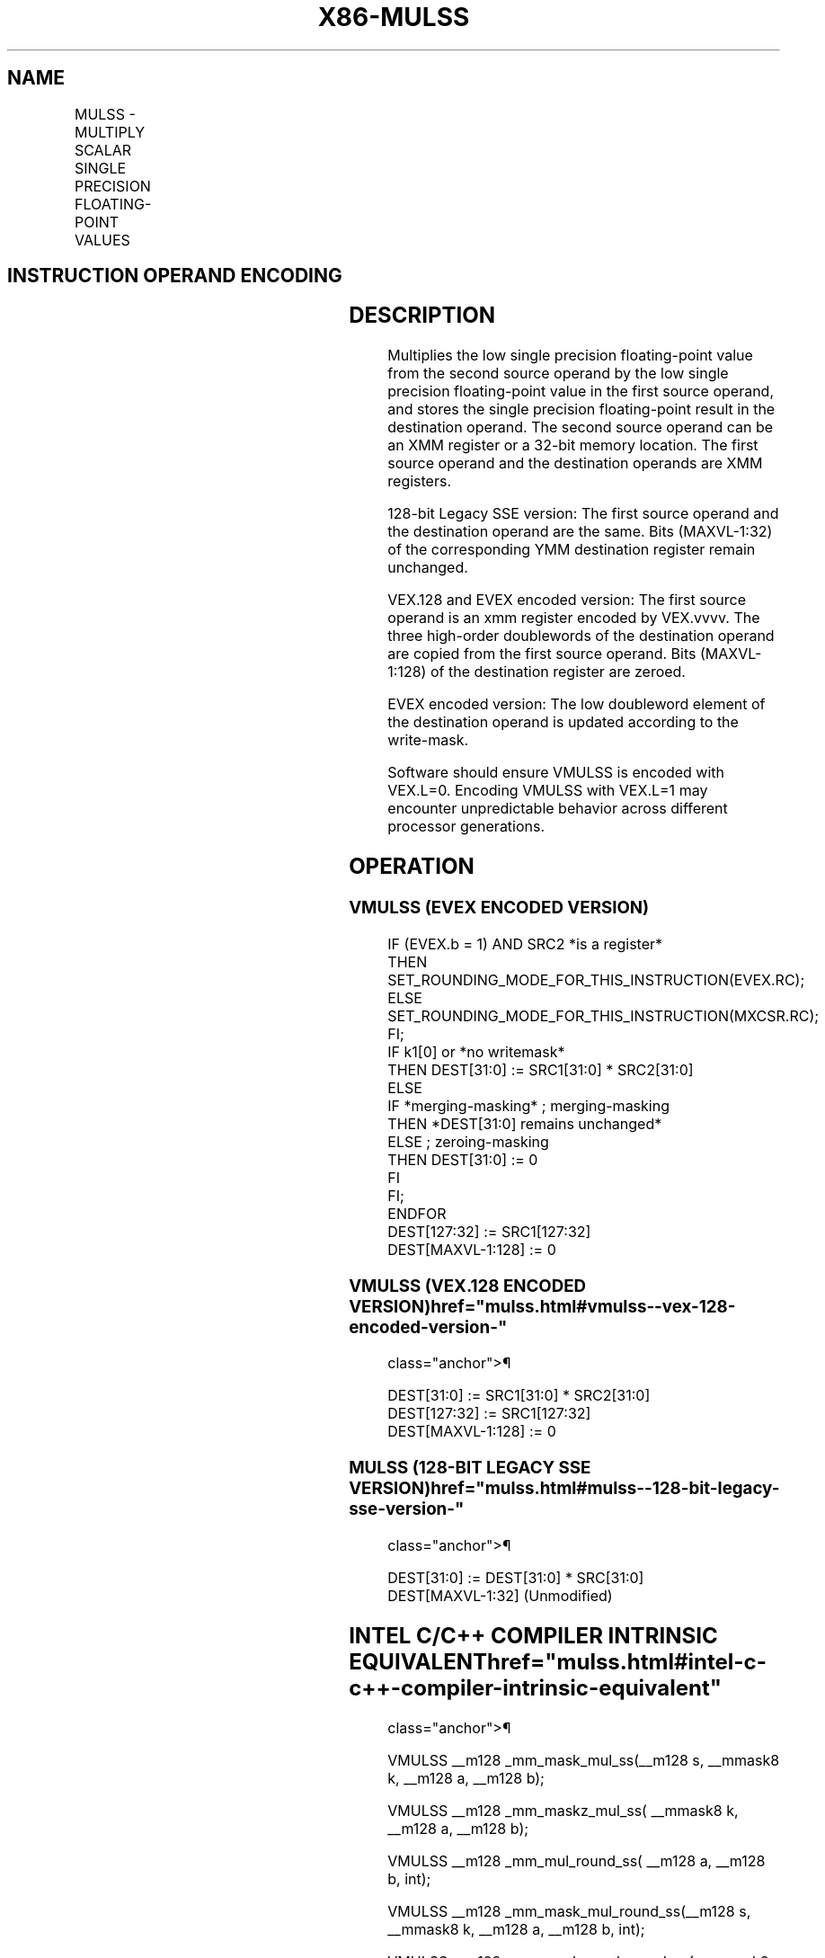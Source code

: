 '\" t
.nh
.TH "X86-MULSS" "7" "December 2023" "Intel" "Intel x86-64 ISA Manual"
.SH NAME
MULSS - MULTIPLY SCALAR SINGLE PRECISION FLOATING-POINT VALUES
.TS
allbox;
l l l l l 
l l l l l .
\fBOpcode/Instruction\fP	\fBOp / En\fP	\fB64/32 bit Mode Support\fP	\fBCPUID Feature Flag\fP	\fBDescription\fP
T{
F3 0F 59 /r MULSS xmm1,xmm2/m32
T}	A	V/V	SSE	T{
Multiply the low single precision floating-point value in xmm2/m32 by the low single precision floating-point value in xmm1.
T}
T{
VEX.LIG.F3.0F.WIG 59 /r VMULSS xmm1,xmm2, xmm3/m32
T}	B	V/V	AVX	T{
Multiply the low single precision floating-point value in xmm3/m32 by the low single precision floating-point value in xmm2.
T}
T{
EVEX.LLIG.F3.0F.W0 59 /r VMULSS xmm1 {k1}{z}, xmm2, xmm3/m32 {er}
T}	C	V/V	AVX512F	T{
Multiply the low single precision floating-point value in xmm3/m32 by the low single precision floating-point value in xmm2.
T}
.TE

.SH INSTRUCTION OPERAND ENCODING
.TS
allbox;
l l l l l l 
l l l l l l .
\fBOp/En\fP	\fBTuple Type\fP	\fBOperand 1\fP	\fBOperand 2\fP	\fBOperand 3\fP	\fBOperand 4\fP
A	N/A	ModRM:reg (r, w)	ModRM:r/m (r)	N/A	N/A
B	N/A	ModRM:reg (w)	VEX.vvvv (r)	ModRM:r/m (r)	N/A
C	Tuple1 Scalar	ModRM:reg (w)	EVEX.vvvv (r)	ModRM:r/m (r)	N/A
.TE

.SH DESCRIPTION
Multiplies the low single precision floating-point value from the second
source operand by the low single precision floating-point value in the
first source operand, and stores the single precision floating-point
result in the destination operand. The second source operand can be an
XMM register or a 32-bit memory location. The first source operand and
the destination operands are XMM registers.

.PP
128-bit Legacy SSE version: The first source operand and the destination
operand are the same. Bits (MAXVL-1:32) of the corresponding YMM
destination register remain unchanged.

.PP
VEX.128 and EVEX encoded version: The first source operand is an xmm
register encoded by VEX.vvvv. The three high-order doublewords of the
destination operand are copied from the first source operand. Bits
(MAXVL-1:128) of the destination register are zeroed.

.PP
EVEX encoded version: The low doubleword element of the destination
operand is updated according to the write-mask.

.PP
Software should ensure VMULSS is encoded with VEX.L=0. Encoding VMULSS
with VEX.L=1 may encounter unpredictable behavior across different
processor generations.

.SH OPERATION
.SS VMULSS (EVEX ENCODED VERSION)
.EX
IF (EVEX.b = 1) AND SRC2 *is a register*
    THEN
        SET_ROUNDING_MODE_FOR_THIS_INSTRUCTION(EVEX.RC);
    ELSE
        SET_ROUNDING_MODE_FOR_THIS_INSTRUCTION(MXCSR.RC);
FI;
IF k1[0] or *no writemask*
    THEN DEST[31:0] := SRC1[31:0] * SRC2[31:0]
    ELSE
        IF *merging-masking* ; merging-masking
            THEN *DEST[31:0] remains unchanged*
            ELSE ; zeroing-masking
                THEN DEST[31:0] := 0
            FI
    FI;
ENDFOR
DEST[127:32] := SRC1[127:32]
DEST[MAXVL-1:128] := 0
.EE

.SS VMULSS (VEX.128 ENCODED VERSION)  href="mulss.html#vmulss--vex-128-encoded-version-"
class="anchor">¶

.EX
DEST[31:0] := SRC1[31:0] * SRC2[31:0]
DEST[127:32] := SRC1[127:32]
DEST[MAXVL-1:128] := 0
.EE

.SS MULSS (128-BIT LEGACY SSE VERSION)  href="mulss.html#mulss--128-bit-legacy-sse-version-"
class="anchor">¶

.EX
DEST[31:0] := DEST[31:0] * SRC[31:0]
DEST[MAXVL-1:32] (Unmodified)
.EE

.SH INTEL C/C++ COMPILER INTRINSIC EQUIVALENT  href="mulss.html#intel-c-c++-compiler-intrinsic-equivalent"
class="anchor">¶

.EX
VMULSS __m128 _mm_mask_mul_ss(__m128 s, __mmask8 k, __m128 a, __m128 b);

VMULSS __m128 _mm_maskz_mul_ss( __mmask8 k, __m128 a, __m128 b);

VMULSS __m128 _mm_mul_round_ss( __m128 a, __m128 b, int);

VMULSS __m128 _mm_mask_mul_round_ss(__m128 s, __mmask8 k, __m128 a, __m128 b, int);

VMULSS __m128 _mm_maskz_mul_round_ss( __mmask8 k, __m128 a, __m128 b, int);

MULSS __m128 _mm_mul_ss(__m128 a, __m128 b)
.EE

.SH SIMD FLOATING-POINT EXCEPTIONS
Underflow, Overflow, Invalid, Precision, Denormal.

.SH OTHER EXCEPTIONS
Non-EVEX-encoded instruction, see Table
2-20, “Type 3 Class Exception Conditions.”

.PP
EVEX-encoded instruction, see Table
2-47, “Type E3 Class Exception Conditions.”

.SH COLOPHON
This UNOFFICIAL, mechanically-separated, non-verified reference is
provided for convenience, but it may be
incomplete or
broken in various obvious or non-obvious ways.
Refer to Intel® 64 and IA-32 Architectures Software Developer’s
Manual
\[la]https://software.intel.com/en\-us/download/intel\-64\-and\-ia\-32\-architectures\-sdm\-combined\-volumes\-1\-2a\-2b\-2c\-2d\-3a\-3b\-3c\-3d\-and\-4\[ra]
for anything serious.

.br
This page is generated by scripts; therefore may contain visual or semantical bugs. Please report them (or better, fix them) on https://github.com/MrQubo/x86-manpages.
